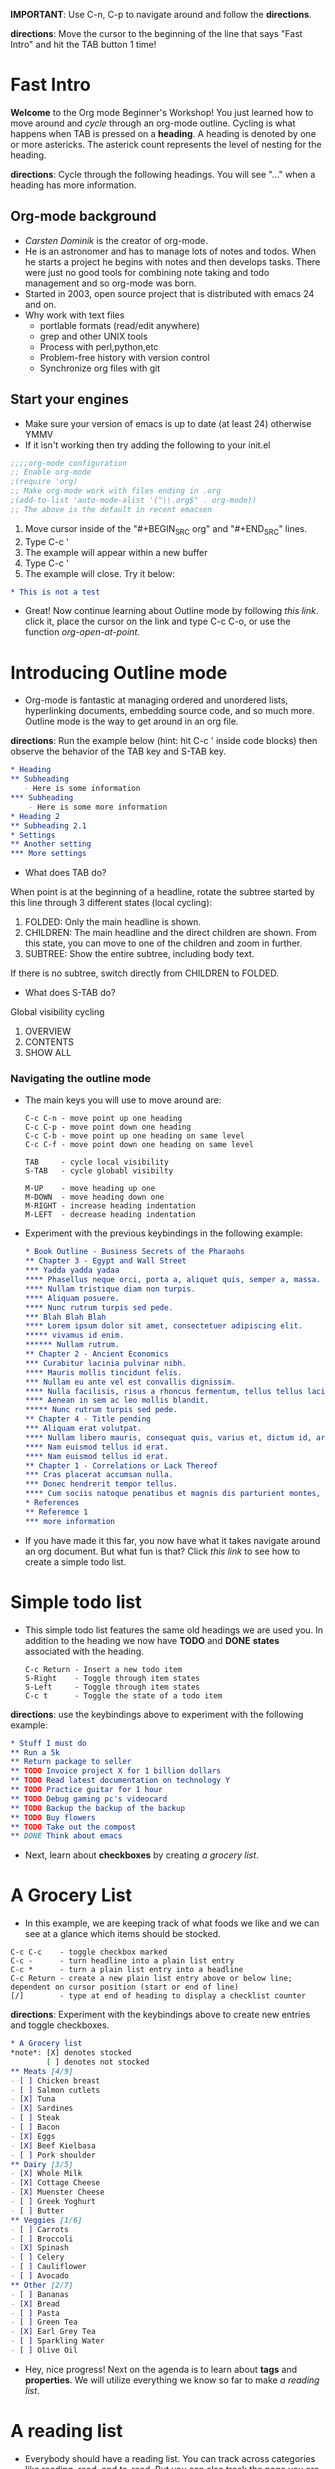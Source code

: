 #+HTML_HEAD: <link rel="stylesheet" href="http://dakrone.github.io/org.css" type="text/css" />
*IMPORTANT*: Use C-n, C-p to navigate around and follow the *directions*.

*directions*: Move the cursor to the beginning of the line that says "Fast
Intro" and hit the TAB button 1 time!

* Fast Intro
*Welcome* to the Org mode Beginner's Workshop! You just learned how to move
around and /cycle/ through an org-mode outline. Cycling is what happens when TAB
is pressed on a *heading*. A heading is denoted by one or more astericks. The
asterick count represents the level of nesting for the heading.

*directions*: Cycle through the following headings. You will see "..." when a
heading has more information.

** Org-mode background
- [[Carsten Dominik][Carsten Dominik]] is the creator of org-mode.
- He is an astronomer and has to manage lots of notes and todos. When he
  starts a project he begins with notes and then develops tasks. There were
  just no good tools for combining note taking and todo management and so
  org-mode was born.
- Started in 2003, open source project that is distributed with emacs 24 and on.
- Why work with text files
  - portlable formats (read/edit anywhere)
  - grep and other UNIX tools
  - Process with perl,python,etc
  - Problem-free history with version control
  - Synchronize org files with git
** Start your engines
- Make sure your version of emacs is up to date (at least 24) otherwise YMMV
- If it isn't working then try adding the following to your init.el

#+BEGIN_SRC emacs-lisp
;;;;org-mode configuration
;; Enable org-mode
;(require 'org)
;; Make org-mode work with files ending in .org
;(add-to-list 'auto-mode-alist '("\\.org$" . org-mode))
;; The above is the default in recent emacsen
#+END_SRC

1. Move cursor inside of the "#+BEGIN_SRC org" and "#+END_SRC" lines.
2. Type C-c '
3. The example will appear within a new buffer
4. Type C-c '
5. The example will close. Try it below:

#+BEGIN_SRC org
,* This is not a test
#+END_SRC

- Great! Now continue learning about Outline mode by following [[Introducing Outline mode][this link]]. click it, place
  the cursor on the link and type C-c C-o, or use the function
  /org-open-at-point/.

* Introducing Outline mode
- Org-mode is fantastic at managing ordered and unordered lists, hyperlinking
  documents, embedding source code, and so much more. Outline mode is the way to
  get around in an org file.

*directions*: Run the example below (hint: hit C-c ' inside code blocks) then observe the behavior of
 the TAB key and S-TAB key.

  #+BEGIN_SRC org
  ,* Heading
  ,** Subheading
     - Here is some information
  ,*** Subheading
      - Here is some more information
  ,* Heading 2
  ,** Subheading 2.1
  ,* Settings
  ,** Another setting
  ,*** More settings

  #+END_SRC

- What does TAB do?
When point is at the beginning of a headline, rotate the subtree started by this
line through 3 different states (local cycling):
  1. FOLDED:   Only the main headline is shown.
  2. CHILDREN: The main headline and the direct children are shown.  From this state, you can move to one of the children and zoom in further.
  3. SUBTREE:  Show the entire subtree, including body text.
  If there is no subtree, switch directly from CHILDREN to FOLDED.

- What does S-TAB do?
Global visibility cycling
  1. OVERVIEW
  2. CONTENTS
  3. SHOW ALL

*** Navigating the outline mode

- The main keys you will use to move around are:
  #+BEGIN_EXAMPLE
  C-c C-n - move point up one heading
  C-c C-p - move point down one heading
  C-c C-b - move point up one heading on same level
  C-c C-f - move point down one heading on same level

  TAB     - cycle local visibility
  S-TAB   - cycle globabl visibilty

  M-UP    - move heading up one
  M-DOWN  - move heading down one
  M-RIGHT - increase heading indentation
  M-LEFT  - decrease heading indentation
  #+END_EXAMPLE

- Experiment with the previous keybindings in the following example:
  #+BEGIN_SRC org
  ,* Book Outline - Business Secrets of the Pharaohs
  ,** Chapter 3 - Egypt and Wall Street
  ,*** Yadda yadda yadaa
  ,**** Phasellus neque orci, porta a, aliquet quis, semper a, massa.
  ,**** Nullam tristique diam non turpis.
  ,**** Aliquam posuere.
  ,**** Nunc rutrum turpis sed pede.
  ,*** Blah Blah Blah
  ,**** Lorem ipsum dolor sit amet, consectetuer adipiscing elit.
  ,***** vivamus id enim.
  ,****** Nullam rutrum.
  ,** Chapter 2 - Ancient Economics
  ,*** Curabitur lacinia pulvinar nibh.
  ,**** Mauris mollis tincidunt felis.
  ,*** Nullam eu ante vel est convallis dignissim.
  ,**** Nulla facilisis, risus a rhoncus fermentum, tellus tellus lacinia purus, et dictum nunc justo sit amet elit.
  ,**** Aenean in sem ac leo mollis blandit.
  ,***** Nunc rutrum turpis sed pede.
  ,** Chapter 4 - Title pending
  ,*** Aliquam erat volutpat.
  ,**** Nullam libero mauris, consequat quis, varius et, dictum id, arcu.
  ,**** Nam euismod tellus id erat.
  ,**** Nam euismod tellus id erat.
  ,** Chapter 1 - Correlations or Lack Thereof
  ,*** Cras placerat accumsan nulla.
  ,*** Donec hendrerit tempor tellus.
  ,**** Cum sociis natoque penatibus et magnis dis parturient montes, nascetur ridiculus mus.
  ,* References
  ,** Referemce 1
  *** more information

  #+END_SRC

- If you have made it this far, you now have what it takes navigate around an
  org document. But what fun is that? Click [[Simple todo list][this link]] to see how to create a
  simple todo list.
* Simple todo list
- This simple todo list features the same old headings we are used you. In
  addition to the heading we now have *TODO* and *DONE* *states* associated with the
  heading.
  #+BEGIN_EXAMPLE
  C-c Return - Insert a new todo item
  S-Right    - Toggle through item states
  S-Left     - Toggle through item states
  C-c t      - Toggle the state of a todo item
  #+END_EXAMPLE

*directions*: use the keybindings above to experiment with the following example:

  #+BEGIN_SRC org
  ,* Stuff I must do
  ,** Run a 5k
  ,** Return package to seller
  ,** TODO Invoice project X for 1 billion dollars
  ,** TODO Read latest documentation on technology Y
  ,** TODO Practice guitar for 1 hour
  ,** TODO Debug gaming pc's videocard
  ,** TODO Backup the backup of the backup
  ,** TODO Buy flowers
  ,** TODO Take out the compost
  ,** DONE Think about emacs
#+END_SRC

- Next, learn about *checkboxes* by creating [[A%20Grocery%20List][a grocery list]].
* A Grocery List
- In this example, we are keeping track of what foods we like and we can see at
  a glance which items should be stocked.

#+BEGIN_EXAMPLE
C-c C-c    - toggle checkbox marked
C-c -      - turn headline into a plain list entry
C-c *      - turn a plain list entry into a headline
C-c Return - create a new plain list entry above or below line; dependent on cursor position (start or end of line)
[/]        - type at end of heading to display a checklist counter
#+END_EXAMPLE

*directions*: Experiment with the keybindings above to create new entries and
toggle checkboxes.

#+BEGIN_SRC org
,* A Grocery list
,*note*: [X] denotes stocked
        [ ] denotes not stocked
,** Meats [4/9]
- [ ] Chicken breast
- [ ] Salmon cutlets
- [X] Tuna
- [X] Sardines
- [ ] Steak
- [ ] Bacon
- [X] Eggs
- [X] Beef Kielbasa
- [ ] Pork shoulder
,** Dairy [3/5]
- [X] Whole Milk
- [X] Cottage Cheese
- [X] Muenster Cheese
- [ ] Greek Yoghurt
- [ ] Butter
,** Veggies [1/6]
- [ ] Carrots
- [ ] Broccoli
- [X] Spinash
- [ ] Celery
- [ ] Cauliflower
- [ ] Avocado
,** Other [2/7]
- [ ] Bananas
- [X] Bread
- [ ] Pasta
- [ ] Green Tea
- [X] Earl Grey Tea
- [ ] Sparkling Water
- [ ] Olive Oil

#+END_SRC

- Hey, nice progress! Next on the agenda is to learn about *tags* and *properties*. We will
  utilize everything we know so far to make [[A reading list][a reading list]].

* A reading list
  - Everybody should have a reading list. You can track across categories like
    reading, read, and to-read. But you can also track the page you are on and
    take notes right in org-mode.
  - *tags* come at the end of a heading and look like this ":foo:" and ":foo:bar:"
  - *properties* are key-value pairs of data associated with a heading.
    - the properties are in a "drawer" which stays closed while cycling.
    - open the :properties: drawer by placing curson on it and TAB.

  #+BEGIN_EXAMPLE
  C-c C-z                   - Add a note to a heading
  C-c C-c (on heading)      - Add a tag to a heading
  C-c C-c (on checkbox)     - Toggle checkbox checked
  C-c C-c (on :PROPERTIES:) - Manage properties
  C-c C-x p                 - Set property
  #+END_EXAMPLE

*directions*: Experiment with the commands you know and the new commands with
the following example:

  #+BEGIN_SRC org
  ,* TODO My Reading List
  ,** currently

  ,*** TODO structure interpretation of computer programs         :compsci:lisp:
      :PROPERTIES:
      :PAGECOUNT: 350
      :CURRENTPAGE: 100
      :AUTHOR:   Harold Abelson,Gerald Jay Sussman,Julie Sussman
      :PUBLISHER: MIT Press
      :END:
      - Note taken on [2016-01-19 Tue 02:33] \\
        read for 1 hour. page 45
  ,**** Chapters Outline [1/4]
  - [X] Chapter 1
  - [-] Chapter 2 [1/3]
    - [-] Sec 1
      - [ ] Sec 1a
      - [X] Sec 1b
      - [X] Sec 1c
      - [X] Sec 1d
    - [X] Sec 2
      - [X] Sec 1a
    - [ ] Sec 3
  - [-] Chapter 3 [2/4]
    - [X] Sec 1a
    - [X] Sec 1b
    - [ ] Sec 1c
    - [ ] Sec 1d
  - [-] Chapter 4 [2/4]
    - [ ] Sec 1a
    - [X] Sec 1b
    - [ ] Sec 1c
    - [X] Sec 1d

  ,**** Chapter Notes
  ,***** Chapter 1                                                   :economics:
  - Nam vestibulum accumsan nisl.
  - In id erat non orci commodo lobortis.
  - Etiam vel neque nec dui dignissim bibendum.
  - Nam vestibulum accumsan nisl.
  - Vestibulum convallis, lorem a tempus semper, dui dui euismod elit, vitae
    placerat urna tortor vitae lacus.
  - Donec neque quam, dignissim in, mollis nec, sagittis eu, wisi.  Nullam
    tristique diam non turpis.
  ,***** Chapter 2                                                :world:impact:
  1. Nullam rutrum.
  2. Mauris ac felis vel velit tristique imperdiet.
  3. Phasellus purus.  Aliquam erat volutpat.  Aliquam posuere.  Aliquam erat volutpat.
  4. Phasellus at dui in ligula mollis ultricies.  Nunc porta vulputate tellus.  Nullam tempus.
     1. Nulla facilisis, risus a rhoncus fermentum, tellus tellus lacinia purus, et dictum nunc justo sit amet elit.
     2. Phasellus at dui in ligula mollis ultricies.
     3. Aliquam erat volutpat.
  5. Phasellus purus.  Nam euismod tellus id erat.  Pellentesque tristique imperdiet tortor.  Nullam tempus.
  ,***** Chapter 3                                             :digitalcurrency:
  ,****** Something else
         1. Nam a sapien.  Phasellus at dui in ligula mollis ultricies.  Praesent augue.
         2. Praesent augue.  Curabitur vulputate vestibulum lorem.  Aliquam feugiat tellus ut neque.
  ,***** Chapter 4                                                   :economics:
  - Phasellus at dui in ligula mollis ultricies.Phasellus at dui in ligula mollis
    ultricies.
  - Cum sociis natoque penatibus et magnis dis parturient montes, nascetur
    ridiculus mus.
  ,** Finished
  ,*** TODO Some new book
  ,*** DONE Book X                                           :comedy:nonfiction:
  ,*** DONE Book Y                                               :drama:fiction:
  ,*** DONE Book Z                                                     :history:
  ,** Queue
  ,*** Book A                                                   :comedy:fiction:
  ,*** Book B                                               :nonfiction:history:
  ,*** Book C                                                      :programming:
  ,*** Book D                                                       :lisp:emacs:

  #+END_SRC

Go on and learn more about [[A%20Linking%20Tutorial][linking]] in org-mode.
* A Linking Tutorial
  - It can be really useful to link directly to other documents, emails, and web
    pages right there in your notes.

  #+BEGIN_EXAMPLE
  C-c C-l       - Insert a link
  C-c l         - Store a link to the current location
  C-c C-o       - Open link
  C-u C-c C-l   - Insert a link to a file
  C-c C-x C-n   - Visit next link
  C-c C-x C-p   - Visit previous link
  C-c %         - Push the current position onto the mark ring
  C-c &         - Jump back to a recorded position.
  [[url][desc]] - Literally typing in a link
  #+END_EXAMPLE

  - Use the keybindings above to experiment with the following cs50 syllabus list:

  #+BEGIN_SRC org
  ,* Resources
   - [[https://courses.edx.org/courses/HarvardX/CS50x3/2015/courseware/43d165ac1d974f20a55585da76d39277/010c11db84a647e39a42cd191035b499/][CS50 Main Page EDX]]
    - [[https://courses.edx.org/courses/HarvardX/CS50x3/2015/info][Course Information]]
    - [[https://youtu.be/vpy_C36d_Eg][Intro Video]]
    - [[https://courses.edx.org/courses/HarvardX/CS50x3/2015/a7ec0c0a7b6e460f877da0734811c4cd/][Discussion]]
    - [[https://www.reddit.com/r/cs50]]
  ,* Week 0
  ,** Lectures [2/2]
    - [X] [[https://youtu.be/zFenJJtAEzE][Lecture]]
    - [X] [[https://youtu.be/UuFWYOnHwGM][Lecture Continued]]
  ,** Walkthroughs [9/15]
     - [X] [[https://youtu.be/tveoFN0NHE0][Hello Scratch]]
     - [X] [[https://youtu.be/kjqREWts-WU][Meow]]
     - [X] [[https://youtu.be/92ALk-oEjis][Meow Resources]]
     - [X] [[https://youtu.be/OGY8lbrvN_Y][Meow Meow Meow]]
     - [X] [[https://youtu.be/jneprjYU-wM][Pet The Cat]]
     - [X] [[https://youtu.be/982SmMd0wgI][Don't Pet The Cat]]
     - [X] [[https://youtu.be/U7z503AVryY][Hi Hi Hi]]
     - [ ] [[https://youtu.be/9s3cZ3DBUwE][Counting Sheep]]
     - [ ] [[https://youtu.be/2_7oC9QW3j8][Cough-0]]
     - [ ] [[https://youtu.be/gb341GXeskk][Cough-1]]
     - [ ] [[https://youtu.be/u-vSE5alMdw][Cough-2]]
     - [ ] [[https://youtu.be/HchQ1p-is5A][Cough-3]]
     - [ ] [[https://youtu.be/1yG1uUH-sCw][Cough-4]]
     - [X] [[https://youtu.be/G3z6aIwi_JA][Threads]]
     - [X] [[https://youtu.be/bgfiyeEDz-U][Events]]

  ,** Shorts [5/5]
     - [X] [[https://youtu.be/HFLczUUHWNw][Algorithms]]
     - [X] [[https://youtu.be/UPlR4eMMCmI][ASCII Resources]]
     - [X] [[https://youtu.be/hacBFrgtQjQ][Binary Resources]]
     - [X] [[https://youtu.be/52JoFF4HMA4][Scratch Resources]]
     - [X] [[https://youtu.be/3YD66bHehhQ][Threads Resources]]

  ,** Problem Set 0: Scratch
     - To submit this problem set, visit http://cs50.edx.org/2016/psets/0/. You’ll
       find that a few questions await. Be extra-sure that your answers are
       correct, particularly your project’s URL on MIT’s website, lest we overlook
       your submission!
     - [ ] http://cdn.cs50.net/2016/x/psets/0/pset0/pset0.html
  ,* Week 1
  ,* Week 2
  ,* Week 3
  * Week 4
  #+END_SRC
* Your Personal Wiki
** About Section
   Hey, I'm /me/. I *love* [[Movies][Movies]], [[Music][Music]], and [[Writing][Writing]].
** Movies
*** The Big Lebowski
*** Vanilla Sky
*** The Matrix
*** The Royal Tenenbaums
*** Documentaries
**** [[https://youtu.be/EfDEM1C7ad8?list%3DPL6WB-A3vU_274McvXu_yel-qa5O-TG0mx][Britannia History]]
**** [[https://www.youtube.com/watch?v%3DnjwQgz63rIs][The Grand Narrative of the History of Computing]]
** Music
   - Pink Floyd
   - James Taylor
   - Red House Painters
** Writing
*** Working title
    Nullam *tristique* diam non */turpis/*.  =Curabitur vulputate vestibulum lorem.=
    ~inlined code~ tristique imperdiet tortor.  Lorem ipsum dolor sit amet,
    =verbatim text= consectetuer adipiscing elit.  Phasellus purus.  _Aliquam posuere._  Cras
    +deleted text+ placerat accumsan nulla.  Nam a sapien.  Nam vestibulum accumsan nisl.
    Aliquam with sub_{script} such as H_{2}0.
*** Another
    Etiam vel neque nec dui dignissim bibendum.  Fusce sagittis, libero non
    molestie mollis, magna orci ultrices dolor, at vulputate neque nulla lacinia
    eros.  Donec at pede.  Nunc eleifend leo vitae magna.  Donec hendrerit
    tempor tellus.  Donec at pede.  Donec at pede.  Nullam rutrum.  Nullam
    tristique diam non turpis.  Sed id ligula quis est convallis tempor.  Nullam
    tristique diam non turpis.  Nullam tristique diam non turpis.  Donec neque
    quam, dignissim in, mollis nec, sagittis eu, wisi.  Phasellus neque orci,
    porta a, aliquet quis, semper a, massa.  Phasellus neque orci, porta a,
    aliquet quis, semper a, massa.  Etiam laoreet quam sed arcu.  Sed diam.
    Suspendisse potenti.  Phasellus purus.  Vestibulum convallis, lorem a tempus
    semper, dui dui euismod elit, vitae placerat urna tortor vitae lacus.
    Phasellus lacus.  Etiam vel tortor sodales tellus ultricies commodo.  Nullam
    tristique diam non turpis.  Mauris ac felis vel velit tristique imperdiet.
    Curabitur lacinia pulvinar nibh.  Nunc rutrum turpis sed pede.  Etiam vel
    neque nec dui dignissim bibendum.  Aliquam posuere.  Fusce sagittis, libero
    non molestie mollis, magna orci ultrices dolor, at vulputate neque nulla
    lacinia eros.  Cras placerat accumsan nulla.
* Resources
-  https://github.com/fniessen/refcard-org-mode
-  [[https://github.com/rayners/emacs.d/blob/master/rayners/org.el]]
-  [[http://orgmode.org/orgcard.txt][http://orgmode.org/orgcard.txt]]
-  http://orgmode.org/manual/Setting-tags.html
-  http://www.deepakg.com/prog/2011/11/emacs-org-mode-todo-list-nirvana/
-  [[http://doc.norang.ca/org-mode.html]]
